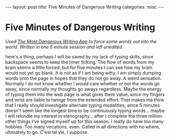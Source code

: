 #+STARTUP: showall indent
#+STARTUP: hidestars
#+OPTIONS: H:2 num:nil tags:nil toc:nil timestamps:nil
#+BEGIN_EXPORT html
---
layout: post
title: Five Minutes of Dangerous Writing
categories: misc
---
#+END_EXPORT

* Five Minutes of Dangerous Writing
/Used [[https://maebert.github.io/themostdangerouswritingapp/#/F][The Most Dangerous Writing App]] to force some words out into the world. Written in one 5 minute session and left unedited./

here's a thing, perhaps I will be saved by my lack of typing skills, since backspace seems to keep the timer ticking. The flow of words from my brain seems a little forced, but for five minutes I can see how my brain would not yet go blank. It is not as if I am being witty, I am simply dumping words onto the page in hopes that they do not go away. A weird sensation. Normally I do not know whether I would care whether or not the words go away, since normally my thoughts go aways regardless. Maybe the energy of typing them into the web page is what gives them value, since my fingers and wrist are liable to twinge from the extended effort. That makes me think that I really should investigate alternate typing modalities, since 5 minutes doesn't seem like the longest time to be continuously typing words... maybe I will rekindle my interest in stenography... after I complete the three million other things I've signed myself up for this season. I really do have too many hobbies. Too many vocations, even. Called in all directions with no where, ultimately to go. C'est lal vie, I suppose.
